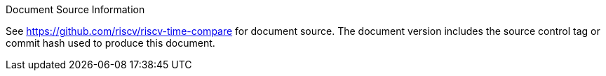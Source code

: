 [colophon]

[NOTE]
.Document Source Information
****
See link:https://github.com/riscv/riscv-time-compare[]
for document source.  The document version includes the source control tag or
commit hash used to produce this document.
****
